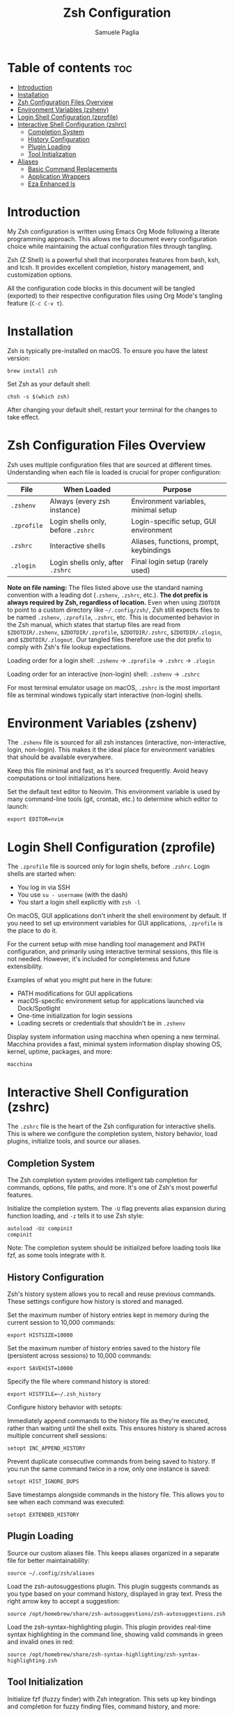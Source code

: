 #+TITLE: Zsh Configuration
#+AUTHOR: Samuele Paglia
#+DESCRIPTION: My Zsh shell configuration using literate programming
#+STARTUP: showeverything
#+OPTIONS: toc:2

* Table of contents :toc:
- [[#introduction][Introduction]]
- [[#installation][Installation]]
- [[#zsh-configuration-files-overview][Zsh Configuration Files Overview]]
- [[#environment-variables-zshenv][Environment Variables (zshenv)]]
- [[#login-shell-configuration-zprofile][Login Shell Configuration (zprofile)]]
- [[#interactive-shell-configuration-zshrc][Interactive Shell Configuration (zshrc)]]
  - [[#completion-system][Completion System]]
  - [[#history-configuration][History Configuration]]
  - [[#plugin-loading][Plugin Loading]]
  - [[#tool-initialization][Tool Initialization]]
- [[#aliases][Aliases]]
  - [[#basic-command-replacements][Basic Command Replacements]]
  - [[#application-wrappers][Application Wrappers]]
  - [[#eza-enhanced-ls][Eza Enhanced ls]]

* Introduction

My Zsh configuration is written using Emacs Org Mode following a literate programming approach. This allows me to document every configuration choice while maintaining the actual configuration files through tangling.

Zsh (Z Shell) is a powerful shell that incorporates features from bash, ksh, and tcsh. It provides excellent completion, history management, and customization options.

All the configuration code blocks in this document will be tangled (exported) to their respective configuration files using Org Mode's tangling feature (=C-c C-v t=).

* Installation

Zsh is typically pre-installed on macOS. To ensure you have the latest version:

#+begin_src shell
brew install zsh
#+end_src

Set Zsh as your default shell:

#+begin_src shell
chsh -s $(which zsh)
#+end_src

After changing your default shell, restart your terminal for the changes to take effect.

* Zsh Configuration Files Overview

Zsh uses multiple configuration files that are sourced at different times. Understanding when each file is loaded is crucial for proper configuration:

| File         | When Loaded                          | Purpose                                      |
|--------------+--------------------------------------+----------------------------------------------|
| =.zshenv=    | Always (every zsh instance)          | Environment variables, minimal setup         |
| =.zprofile=  | Login shells only, before =.zshrc=   | Login-specific setup, GUI environment        |
| =.zshrc=     | Interactive shells                   | Aliases, functions, prompt, keybindings      |
| =.zlogin=    | Login shells only, after =.zshrc=    | Final login setup (rarely used)              |

*Note on file naming:* The files listed above use the standard naming convention with a leading dot (=.zshenv=, =.zshrc=, etc.). **The dot prefix is always required by Zsh, regardless of location.** Even when using =ZDOTDIR= to point to a custom directory like =~/.config/zsh/=, Zsh still expects files to be named =.zshenv=, =.zprofile=, =.zshrc=, etc. This is documented behavior in the Zsh manual, which states that startup files are read from =$ZDOTDIR/.zshenv=, =$ZDOTDIR/.zprofile=, =$ZDOTDIR/.zshrc=, =$ZDOTDIR/.zlogin=, and =$ZDOTDIR/.zlogout=. Our tangled files therefore use the dot prefix to comply with Zsh's file lookup expectations.

Loading order for a login shell: =.zshenv= → =.zprofile= → =.zshrc= → =.zlogin=

Loading order for an interactive (non-login) shell: =.zshenv= → =.zshrc=

For most terminal emulator usage on macOS, =.zshrc= is the most important file as terminal windows typically start interactive (non-login) shells.

* Environment Variables (zshenv)
:PROPERTIES:
:header-args:shell: :tangle .zshenv
:END:

The =.zshenv= file is sourced for all zsh instances (interactive, non-interactive, login, non-login). This makes it the ideal place for environment variables that should be available everywhere.

Keep this file minimal and fast, as it's sourced frequently. Avoid heavy computations or tool initializations here.

Set the default text editor to Neovim. This environment variable is used by many command-line tools (git, crontab, etc.) to determine which editor to launch:

#+begin_src shell
export EDITOR=nvim
#+end_src

* Login Shell Configuration (zprofile)
:PROPERTIES:
:header-args:shell: :tangle .zprofile
:END:

The =.zprofile= file is sourced only for login shells, before =.zshrc=. Login shells are started when:
- You log in via SSH
- You use =su - username= (with the dash)
- You start a login shell explicitly with =zsh -l=

On macOS, GUI applications don't inherit the shell environment by default. If you need to set up environment variables for GUI applications, =.zprofile= is the place to do it.

For the current setup with mise handling tool management and PATH configuration, and primarily using interactive terminal sessions, this file is not needed. However, it's included for completeness and future extensibility.

Examples of what you might put here in the future:
- PATH modifications for GUI applications
- macOS-specific environment setup for applications launched via Dock/Spotlight
- One-time initialization for login sessions
- Loading secrets or credentials that shouldn't be in =.zshenv=

Display system information using macchina when opening a new terminal. Macchina provides a fast, minimal system information display showing OS, kernel, uptime, packages, and more:

#+begin_src shell
macchina
#+end_src

* Interactive Shell Configuration (zshrc)
:PROPERTIES:
:header-args:shell: :tangle .zshrc
:END:

The =.zshrc= file is the heart of the Zsh configuration for interactive shells. This is where we configure the completion system, history behavior, load plugins, initialize tools, and source our aliases.

** Completion System

The Zsh completion system provides intelligent tab completion for commands, options, file paths, and more. It's one of Zsh's most powerful features.

Initialize the completion system. The =-U= flag prevents alias expansion during function loading, and =-z= tells it to use Zsh style:

#+begin_src shell
autoload -Uz compinit
compinit
#+end_src

Note: The completion system should be initialized before loading tools like fzf, as some tools integrate with it.

** History Configuration

Zsh's history system allows you to recall and reuse previous commands. These settings configure how history is stored and managed.

Set the maximum number of history entries kept in memory during the current session to 10,000 commands:

#+begin_src shell
export HISTSIZE=10000
#+end_src

Set the maximum number of history entries saved to the history file (persistent across sessions) to 10,000 commands:

#+begin_src shell
export SAVEHIST=10000
#+end_src

Specify the file where command history is stored:

#+begin_src shell
export HISTFILE=~/.zsh_history
#+end_src

Configure history behavior with setopts:

Immediately append commands to the history file as they're executed, rather than waiting until the shell exits. This ensures history is shared across multiple concurrent shell sessions:

#+begin_src shell
setopt INC_APPEND_HISTORY
#+end_src

Prevent duplicate consecutive commands from being saved to history. If you run the same command twice in a row, only one instance is saved:

#+begin_src shell
setopt HIST_IGNORE_DUPS
#+end_src

Save timestamps alongside commands in the history file. This allows you to see when each command was executed:

#+begin_src shell
setopt EXTENDED_HISTORY
#+end_src

** Plugin Loading

Source our custom aliases file. This keeps aliases organized in a separate file for better maintainability:

#+begin_src shell
source ~/.config/zsh/aliases
#+end_src

Load the zsh-autosuggestions plugin. This plugin suggests commands as you type based on your command history, displayed in gray text. Press the right arrow key to accept a suggestion:

#+begin_src shell
source /opt/homebrew/share/zsh-autosuggestions/zsh-autosuggestions.zsh
#+end_src

Load the zsh-syntax-highlighting plugin. This plugin provides real-time syntax highlighting in the command line, showing valid commands in green and invalid ones in red:

#+begin_src shell
source /opt/homebrew/share/zsh-syntax-highlighting/zsh-syntax-highlighting.zsh
#+end_src

** Tool Initialization

Initialize fzf (fuzzy finder) with Zsh integration. This sets up key bindings and completion for fuzzy finding files, command history, and more:

#+begin_src shell
source <(fzf --zsh)
#+end_src

Initialize Starship prompt. Starship is a minimal, fast, and customizable prompt that provides git status, language versions, and other context-aware information:

#+begin_src shell
eval "$(starship init zsh)"
#+end_src

Initialize zoxide with Zsh integration. Zoxide is a smarter cd command that tracks your most used directories. The =--cmd cd= flag replaces the standard =cd= command with zoxide's smart directory jumping:

#+begin_src shell
eval "$(zoxide init zsh --cmd cd)"
#+end_src

* Aliases
:PROPERTIES:
:header-args:shell: :tangle aliases
:END:

Aliases provide shortcuts for frequently used commands and customize command behavior. This file is sourced from =.zshrc=.

** Basic Command Replacements

Replace =cat= with =bat=, a modern alternative that provides syntax highlighting, line numbers, and git integration:

#+begin_src shell
alias cat='bat'
#+end_src

** Application Wrappers

Launch Emacs in terminal mode (=-nw= for "no window") with the custom configuration directory at =~/.config/emacs=:

#+begin_src shell
alias emacs='emacs -nw --init-directory=$HOME/.config/emacs'
#+end_src

Shortcut for lazygit, a terminal UI for git commands:

#+begin_src shell
alias lg='lazygit'
#+end_src

Shortcut for =git st= (git status short form, defined in git configuration):

#+begin_src shell
alias gst='git st'
#+end_src

** Eza Enhanced ls

Eza is a modern replacement for =ls= with better defaults, colors, icons, and tree views. These aliases provide a comprehensive set of listing options.

Check if eza is installed before setting up aliases. This prevents errors if eza is not available:

#+begin_src shell
if type eza &>/dev/null; then
  alias l="eza --icons=always"
  alias ls="eza --icons=always"
  alias ll="eza -lg --icons=always"
  alias la="eza -lag --icons=always"
  alias lt="eza -lTg --icons=always"
  alias lt2="eza -lTg --level=2 --icons=always"
  alias lt3="eza -lTg --level=3 --icons=always"
  alias lta="eza -lTag --icons=always"
  alias lta2="eza -lTag --level=2 --icons=always"
  alias lta3="eza -lTag --level=3 --icons=always"
else
  echo ERROR: eza could not be found. Skip setting up eza aliases.
fi
#+end_src

Eza alias explanation:
- =l= / =ls=: Basic listing with icons
- =ll=: Long format with git status (=-l= long, =-g= git)
- =la=: Long format with all files including hidden (=-a= all)
- =lt=: Tree view in long format (=-T= tree)
- =lt2= / =lt3=: Tree view with depth limit (=--level=N=)
- =lta= / =lta2= / =lta3=: Tree view with all files including hidden
